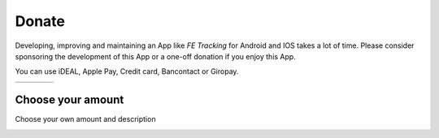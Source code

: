 Donate
======
Developing, improving and maintaining an App like *FE Tracking* for Android and IOS takes a lot of time.
Please consider sponsoring the development of this App or a one-off donation if you enjoy this App.

You can use iDEAL, Apple Pay, Credit card, Bancontact or Giropay.
   
.. list-table::

    * - .. image:: ../_static/images/usage/Donate-2.png
           :target: https://useplink.com/payment/G12wJtE7UZLaTndcKt6Kg/EUR2
      - .. image:: ../_static/images/usage/Donate-5.png
           :target: https://useplink.com/payment/G12wJtE7UZLaTndcKt6Kg/EUR5
      - .. image:: ../_static/images/usage/Donate-10.png
           :target: https://useplink.com/payment/G12wJtE7UZLaTndcKt6Kg/EUR10
      - .. image:: ../_static/images/usage/Donate-25.png
           :target: https://useplink.com/payment/G12wJtE7UZLaTndcKt6Kg/EUR25

Choose your amount
------------------
Choose your own amount and description

.. image:: ../_static/images/usage/Donate-choose.png
   :target: https://useplink.com/payment/G12wJtE7UZLaTndcKt6Kg
   :scale: 50%

